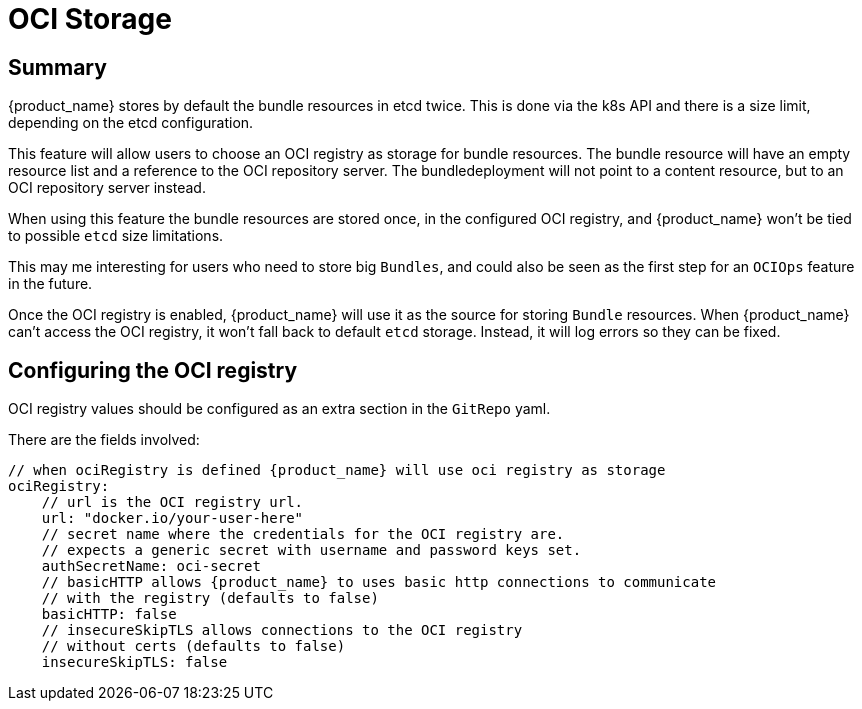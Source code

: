 = OCI Storage

== Summary

{product_name} stores by default the bundle resources in etcd twice. This is done via the k8s API and there is a size limit, depending on the etcd configuration.

This feature will allow users to choose an OCI registry as storage for bundle resources. The bundle resource will have an empty resource list and a reference to the OCI repository server. The bundledeployment will not point to a content resource, but to an OCI repository server instead.

When using this feature the bundle resources are stored once, in the configured OCI registry, and {product_name} won't be tied to possible `etcd` size limitations.

This may me interesting for users who need to store big `Bundles`, and could also be seen as the first step for an `OCIOps` feature in the future.

Once the OCI registry is enabled, {product_name} will use it as the source for storing `Bundle` resources. 
When {product_name} can't access the OCI registry, it won't fall back to default `etcd` storage. Instead, it will log errors so they can be fixed.

== Configuring the OCI registry

OCI registry values should be configured as an extra section in the `GitRepo` yaml.

There are the fields involved:

[,bash]
----
// when ociRegistry is defined {product_name} will use oci registry as storage
ociRegistry:
    // url is the OCI registry url.
    url: "docker.io/your-user-here"
    // secret name where the credentials for the OCI registry are.
    // expects a generic secret with username and password keys set.
    authSecretName: oci-secret
    // basicHTTP allows {product_name} to uses basic http connections to communicate
    // with the registry (defaults to false)
    basicHTTP: false
    // insecureSkipTLS allows connections to the OCI registry
    // without certs (defaults to false)
    insecureSkipTLS: false
----